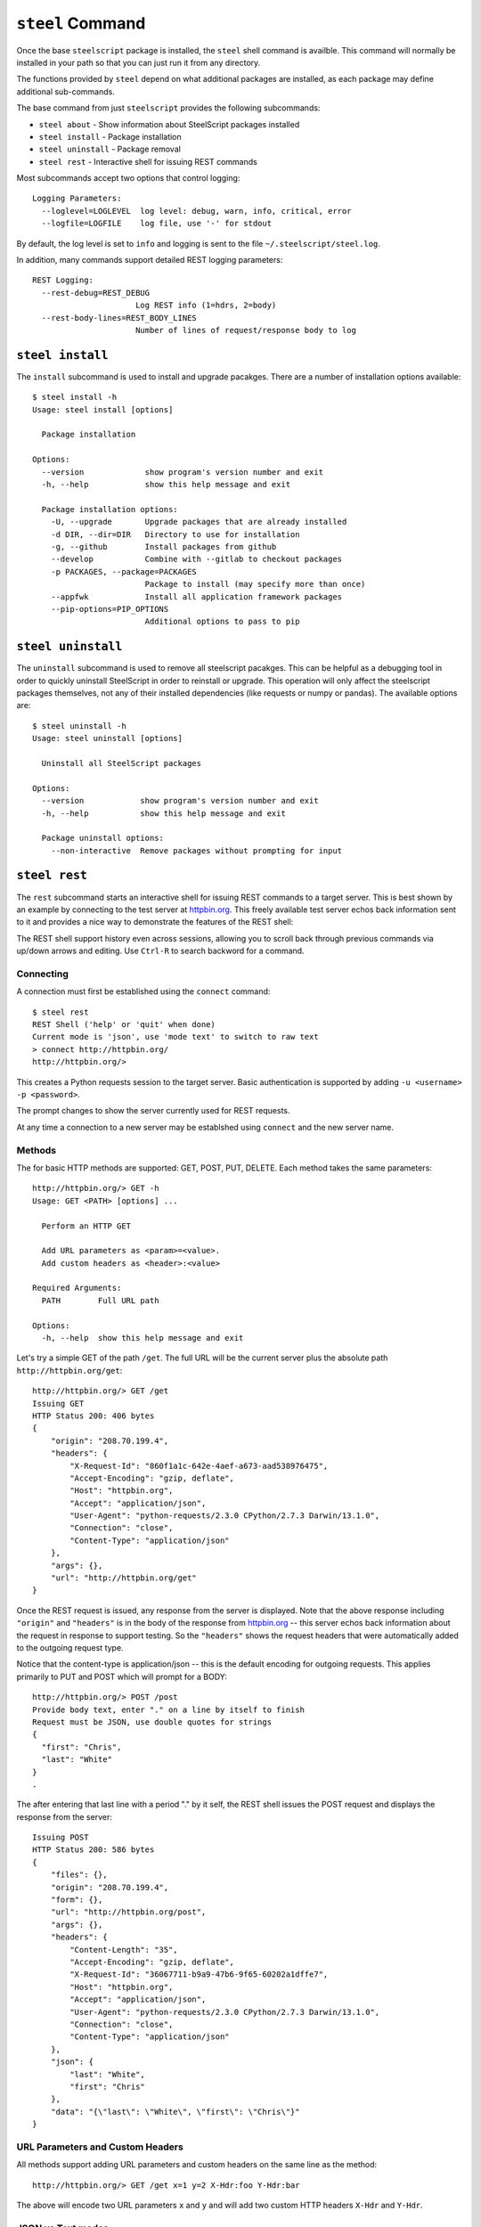 ``steel`` Command
=================

Once the base ``steelscript`` package is installed, the ``steel`` shell command
is availble.  This command will normally be installed in your path so that you can
just run it from any directory.

The functions provided by ``steel`` depend on what additional packages are installed,
as each package may define additional sub-commands.

The base command from just ``steelscript`` provides the following subcommands:

* ``steel about`` - Show information about SteelScript packages installed
* ``steel install`` - Package installation
* ``steel uninstall`` - Package removal
* ``steel rest`` - Interactive shell for issuing REST commands

Most subcommands accept two options that control logging::

   Logging Parameters:
     --loglevel=LOGLEVEL  log level: debug, warn, info, critical, error
     --logfile=LOGFILE    log file, use '-' for stdout

By default, the log level is set to ``info`` and logging is sent to
the file ``~/.steelscript/steel.log``.

In addition, many commands support detailed REST logging parameters::

   REST Logging:
     --rest-debug=REST_DEBUG
                         Log REST info (1=hdrs, 2=body)
     --rest-body-lines=REST_BODY_LINES
                         Number of lines of request/response body to log

``steel install``
-----------------

The ``install`` subcommand is used to install and upgrade pacakges.  There
are a number of installation options available::

   $ steel install -h
   Usage: steel install [options]

     Package installation

   Options:
     --version             show program's version number and exit
     -h, --help            show this help message and exit

     Package installation options:
       -U, --upgrade       Upgrade packages that are already installed
       -d DIR, --dir=DIR   Directory to use for installation
       -g, --github        Install packages from github
       --develop           Combine with --gitlab to checkout packages
       -p PACKAGES, --package=PACKAGES
                           Package to install (may specify more than once)
       --appfwk            Install all application framework packages
       --pip-options=PIP_OPTIONS
                           Additional options to pass to pip


``steel uninstall``
-------------------

The ``uninstall`` subcommand is used to remove all steelscript pacakges.
This can be helpful as a debugging tool in order to quickly uninstall
SteelScript in order to reinstall or upgrade.  This operation will
only affect the steelscript packages themselves, not any of their
installed dependencies (like requests or numpy or pandas).  The available
options are::

    $ steel uninstall -h
    Usage: steel uninstall [options]

      Uninstall all SteelScript packages

    Options:
      --version            show program's version number and exit
      -h, --help           show this help message and exit

      Package uninstall options:
        --non-interactive  Remove packages without prompting for input



``steel rest``
--------------

The ``rest`` subcommand starts an interactive shell for issuing REST
commands to a target server.  This is best shown by an example by
connecting to the test server at `httpbin.org <http://httpbin.org>`_.  This
freely available test server echos back information sent to it and
provides a nice way to demonstrate the features of the REST shell:

The REST shell support history even across sessions, allowing you to
scroll back through previous commands via up/down arrows and editing.
Use ``Ctrl-R`` to search backword for a command.

Connecting
~~~~~~~~~~

A connection must first be established using the ``connect`` command::

   $ steel rest
   REST Shell ('help' or 'quit' when done)
   Current mode is 'json', use 'mode text' to switch to raw text
   > connect http://httpbin.org/
   http://httpbin.org/>

This creates a Python requests session to the target server.  Basic
authentication is supported by adding ``-u <username> -p <password>``.

The prompt changes to show the server currently used for REST requests.

At any time a connection to a new server may be establshed using
``connect`` and the new server name.

Methods
~~~~~~~

The for basic HTTP methods are supported: GET, POST, PUT, DELETE.  Each
method takes the same parameters::

   http://httpbin.org/> GET -h
   Usage: GET <PATH> [options] ...

     Perform an HTTP GET

     Add URL parameters as <param>=<value>.
     Add custom headers as <header>:<value>

   Required Arguments:
     PATH        Full URL path

   Options:
     -h, --help  show this help message and exit

Let's try a simple GET of the path ``/get``.  The full URL will be
the current server plus the absolute path ``http://httpbin.org/get``::

   http://httpbin.org/> GET /get
   Issuing GET
   HTTP Status 200: 406 bytes
   {
       "origin": "208.70.199.4",
       "headers": {
           "X-Request-Id": "860f1a1c-642e-4aef-a673-aad538976475",
           "Accept-Encoding": "gzip, deflate",
           "Host": "httpbin.org",
           "Accept": "application/json",
           "User-Agent": "python-requests/2.3.0 CPython/2.7.3 Darwin/13.1.0",
           "Connection": "close",
           "Content-Type": "application/json"
       },
       "args": {},
       "url": "http://httpbin.org/get"
   }

Once the REST request is issued, any response from the server is
displayed.  Note that the above response including ``"origin"`` and
``"headers"`` is in the body of the response from httpbin.org_ -- this
server echos back information about the request in response to support
testing.  So the ``"headers"`` shows the request headers that were
automatically added to the outgoing request type.

Notice that the content-type is application/json -- this is the default
encoding for outgoing requests.  This applies primarily to PUT and POST
which will prompt for a BODY::

   http://httpbin.org/> POST /post
   Provide body text, enter "." on a line by itself to finish
   Request must be JSON, use double quotes for strings
   {
     "first": "Chris",
     "last": "White"
   }
   .

The after entering that last line with a period "." by it self, the
REST shell issues the POST request and displays the response from the
server::

   Issuing POST
   HTTP Status 200: 586 bytes
   {
       "files": {},
       "origin": "208.70.199.4",
       "form": {},
       "url": "http://httpbin.org/post",
       "args": {},
       "headers": {
           "Content-Length": "35",
           "Accept-Encoding": "gzip, deflate",
           "X-Request-Id": "36067711-b9a9-47b6-9f65-60202a1dffe7",
           "Host": "httpbin.org",
           "Accept": "application/json",
           "User-Agent": "python-requests/2.3.0 CPython/2.7.3 Darwin/13.1.0",
           "Connection": "close",
           "Content-Type": "application/json"
       },
       "json": {
           "last": "White",
           "first": "Chris"
       },
       "data": "{\"last\": \"White\", \"first\": \"Chris\"}"
   }


URL Parameters and Custom Headers
~~~~~~~~~~~~~~~~~~~~~~~~~~~~~~~~~

All methods support adding URL parameters and custom headers
on the same line as the method::

   http://httpbin.org/> GET /get x=1 y=2 X-Hdr:foo Y-Hdr:bar

The above will encode two URL parameters ``x`` and ``y`` and
will add two custom HTTP headers ``X-Hdr`` and ``Y-Hdr``.

JSON vs Text modes
~~~~~~~~~~~~~~~~~~

By default, the PUT/POST body is expected to be a JSON value.
If the target server instead requires raw text, this can be changed
by the ``mode`` command::

   http://httpbin.org/> POST /post
   Provide body text, enter "." on a line by itself to finish
   Any value allowed
   Here! Here!
   .
   Issuing POST
   HTTP Status 200: 475 bytes
   {
       "files": {},
       "origin": "208.70.199.4",
       "form": {},
       "url": "http://httpbin.org/post",
       "args": {},
       "headers": {
           "Content-Length": "29",
           "Accept-Encoding": "gzip, deflate",
           "X-Request-Id": "6d2076cc-0213-4d74-84fd-24e6c8a37112",
           "Host": "httpbin.org",
           "Accept": "*/*",
           "User-Agent": "python-requests/2.3.0 CPython/2.7.3 Darwin/13.1.0",
           "Connection": "close"
       },
       "json": null,
       "data": "Any value allowed\nHere! Here!"
   }

REST Logging
~~~~~~~~~~~~

Often it is useful to see the full details of each REST request and
response.  This is achieved using ``--rest-debug=<num>`` and
``--rest-body-lines=<num>``.

As a simple example, here's the full tracing for ``POST /post`` above
with full logging enabled::

    $ steel rest --logfile - --rest-debug=2 --rest-body-lines=10000
    2014-06-12 22:41:40,511 [INFO ] (steelscript.commands.steel) ======================================================================
    2014-06-12 22:41:40,511 [INFO ] (steelscript.commands.steel) ==== Started logging: /Users/cwhite/env/ss/bin/steel rest --logfile - --rest-debug=2 --rest-body-lines=10000
    REST Shell ('help' or 'quit' when done)
    Current mode is 'json', use 'mode text' to switch to raw text
    > connect http://httpbin.org/
    2014-06-12 22:41:44,171 [INFO ] (steelscript.commands.rest) Command: connect http://httpbin.org/
    http://httpbin.org/> POST /post
    2014-06-12 22:41:47,970 [INFO ] (steelscript.commands.rest) Command: POST /post
    Provide body text, enter "." on a line by itself to finish
    Request must be JSON, use double quotes for strings
    {
        "last": "White",
        "first": "Chris"
    }
    .
    Issuing POST
    2014-06-12 22:41:56,370 [INFO ] (REST) POST http://httpbin.org/post
    2014-06-12 22:41:56,371 [INFO ] (REST) Extra request headers:
    2014-06-12 22:41:56,371 [INFO ] (REST) ... Content-Type: application/json
    2014-06-12 22:41:56,371 [INFO ] (REST) ... Accept: application/json
    2014-06-12 22:41:56,371 [INFO ] (REST) Request body:
    2014-06-12 22:41:56,371 [INFO ] (REST) ... {
    2014-06-12 22:41:56,371 [INFO ] (REST) ...   "last": "White",
    2014-06-12 22:41:56,372 [INFO ] (REST) ...   "first": "Chris"
    2014-06-12 22:41:56,372 [INFO ] (REST) ... }
    2014-06-12 22:41:56,393 [INFO ] (requests.packages.urllib3.connectionpool) Starting new HTTP connection (1): httpbin.org
    2014-06-12 22:41:56,608 [INFO ] (REST) Request headers:
    2014-06-12 22:41:56,608 [INFO ] (REST) ... Content-Length: 35
    2014-06-12 22:41:56,608 [INFO ] (REST) ... Content-Type: application/json
    2014-06-12 22:41:56,608 [INFO ] (REST) ... Accept-Encoding: gzip, deflate
    2014-06-12 22:41:56,608 [INFO ] (REST) ... Accept: application/json
    2014-06-12 22:41:56,609 [INFO ] (REST) ... User-Agent: python-requests/2.3.0 CPython/2.7.3 Darwin/13.1.0
    2014-06-12 22:41:56,609 [INFO ] (REST) Response Status 200, 586 bytes
    2014-06-12 22:41:56,609 [INFO ] (REST) Response headers:
    2014-06-12 22:41:56,609 [INFO ] (REST) ... content-length: 586
    2014-06-12 22:41:56,609 [INFO ] (REST) ... server: gunicorn/18.0
    2014-06-12 22:41:56,609 [INFO ] (REST) ... connection: keep-alive
    2014-06-12 22:41:56,609 [INFO ] (REST) ... date: Fri, 13 Jun 2014 02:41:56 GMT
    2014-06-12 22:41:56,609 [INFO ] (REST) ... access-control-allow-origin: *
    2014-06-12 22:41:56,609 [INFO ] (REST) ... content-type: application/json
    2014-06-12 22:41:56,623 [INFO ] (REST) Response body:
    2014-06-12 22:41:56,623 [INFO ] (REST) ... {
    2014-06-12 22:41:56,623 [INFO ] (REST) ...   "files": {},
    2014-06-12 22:41:56,623 [INFO ] (REST) ...   "origin": "72.93.33.239",
    2014-06-12 22:41:56,623 [INFO ] (REST) ...   "form": {},
    2014-06-12 22:41:56,623 [INFO ] (REST) ...   "url": "http://httpbin.org/post",
    2014-06-12 22:41:56,623 [INFO ] (REST) ...   "args": {},
    2014-06-12 22:41:56,623 [INFO ] (REST) ...   "headers": {
    2014-06-12 22:41:56,623 [INFO ] (REST) ...     "Content-Length": "35",
    2014-06-12 22:41:56,623 [INFO ] (REST) ...     "Accept-Encoding": "gzip, deflate",
    2014-06-12 22:41:56,624 [INFO ] (REST) ...     "X-Request-Id": "aad9bb28-eaa1-4302-a248-a24bb4ea671f",
    2014-06-12 22:41:56,624 [INFO ] (REST) ...     "Host": "httpbin.org",
    2014-06-12 22:41:56,624 [INFO ] (REST) ...     "Accept": "application/json",
    2014-06-12 22:41:56,624 [INFO ] (REST) ...     "User-Agent": "python-requests/2.3.0 CPython/2.7.3 Darwin/13.1.0",
    2014-06-12 22:41:56,624 [INFO ] (REST) ...     "Connection": "close",
    2014-06-12 22:41:56,624 [INFO ] (REST) ...     "Content-Type": "application/json"
    2014-06-12 22:41:56,624 [INFO ] (REST) ...   },
    2014-06-12 22:41:56,624 [INFO ] (REST) ...   "json": {
    2014-06-12 22:41:56,624 [INFO ] (REST) ...     "last": "White",
    2014-06-12 22:41:56,624 [INFO ] (REST) ...     "first": "Chris"
    2014-06-12 22:41:56,624 [INFO ] (REST) ...   },
    2014-06-12 22:41:56,624 [INFO ] (REST) ...   "data": "{\"last\": \"White\", \"first\": \"Chris\"}"
    2014-06-12 22:41:56,624 [INFO ] (REST) ... }
    HTTP Status 200: 586 bytes
    {
        "files": {},
        "origin": "72.93.33.239",
        "form": {},
        "url": "http://httpbin.org/post",
        "args": {},
        "headers": {
            "Content-Length": "35",
            "Accept-Encoding": "gzip, deflate",
            "X-Request-Id": "aad9bb28-eaa1-4302-a248-a24bb4ea671f",
            "Host": "httpbin.org",
            "Accept": "application/json",
            "User-Agent": "python-requests/2.3.0 CPython/2.7.3 Darwin/13.1.0",
            "Connection": "close",
            "Content-Type": "application/json"
        },
        "json": {
            "last": "White",
            "first": "Chris"
        },
        "data": "{\"last\": \"White\", \"first\": \"Chris\"}"
    }
    http://httpbin.org/>
